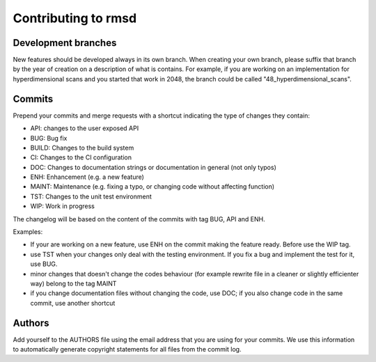 .. _contributing:

Contributing to rmsd
********************

Development branches
====================

New features should be developed always in its own branch. When creating your
own branch, please suffix that branch by the year of creation on a
description of what is contains. For example, if you are working on an
implementation for hyperdimensional scans and you started that work in 2048,
the branch could be called "48_hyperdimensional_scans".

Commits
=======

Prepend your commits and merge requests with a shortcut indicating the type
of changes they contain:

* API: changes to the user exposed API
* BUG: Bug fix
* BUILD: Changes to the build system
* CI: Changes to the CI configuration
* DOC: Changes to documentation strings or documentation in general (not only typos)
* ENH: Enhancement (e.g. a new feature)
* MAINT: Maintenance (e.g. fixing a typo, or changing code without affecting function)
* TST: Changes to the unit test environment
* WIP: Work in progress

The changelog will be based on the content of the commits with tag BUG, API and ENH.

Examples:

- If your are working on a new feature, use ENH on the commit making the feature ready. Before use the WIP tag.
- use TST when your changes only deal with the testing environment. If you fix a bug and implement the test for it, use BUG.
- minor changes that doesn't change the codes behaviour (for example rewrite file in a cleaner or slightly efficienter way) belong to the tag MAINT
- if you change documentation files without changing the code, use DOC; if you also change code in the same commit, use another shortcut

Authors
=======

Add yourself to the AUTHORS file using the email address that you are using for your
commits. We use this information to automatically generate copyright statements for
all files from the commit log.
